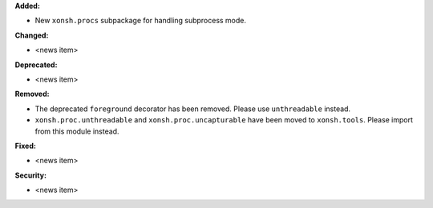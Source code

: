 **Added:**

* New ``xonsh.procs`` subpackage for handling subprocess mode.

**Changed:**

* <news item>

**Deprecated:**

* <news item>

**Removed:**

* The deprecated ``foreground`` decorator has been removed.
  Please use ``unthreadable`` instead.
* ``xonsh.proc.unthreadable`` and ``xonsh.proc.uncapturable``
  have been moved to ``xonsh.tools``. Please import from
  this module instead.

**Fixed:**

* <news item>

**Security:**

* <news item>
